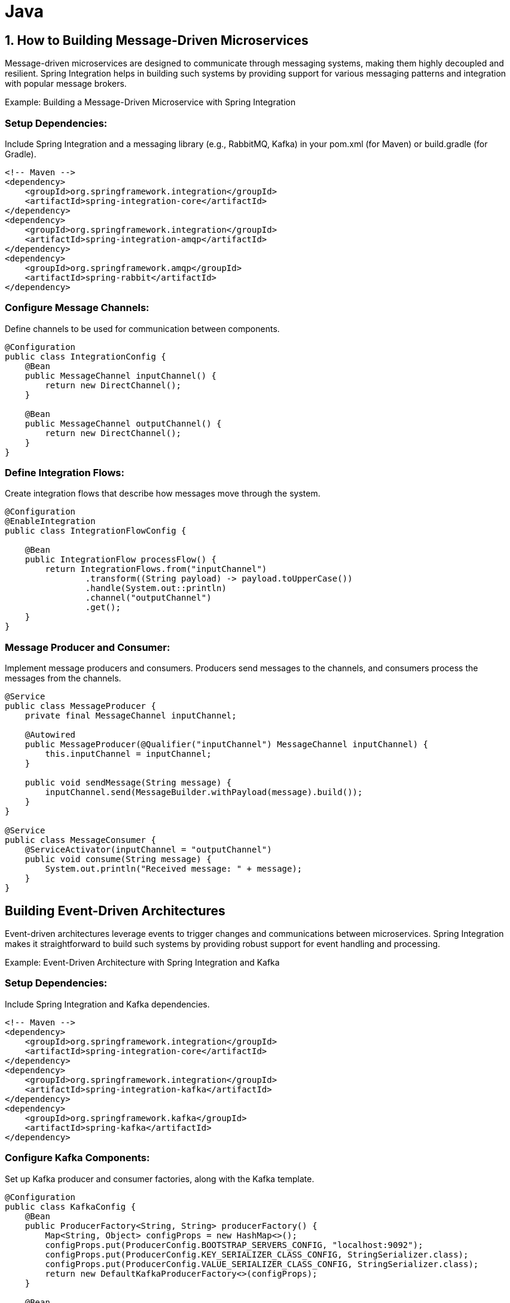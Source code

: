 = Java

== 1. How to Building Message-Driven Microservices

Message-driven microservices are designed to communicate through messaging systems, making them highly decoupled and resilient. Spring Integration helps in building such systems by providing support for various messaging patterns and integration with popular message brokers.

Example: Building a Message-Driven Microservice with Spring Integration

=== Setup Dependencies: 

Include Spring Integration and a messaging library (e.g., RabbitMQ, Kafka) in your pom.xml (for Maven) or build.gradle (for Gradle).

[source xml]
----
<!-- Maven -->
<dependency>
    <groupId>org.springframework.integration</groupId>
    <artifactId>spring-integration-core</artifactId>
</dependency>
<dependency>
    <groupId>org.springframework.integration</groupId>
    <artifactId>spring-integration-amqp</artifactId>
</dependency>
<dependency>
    <groupId>org.springframework.amqp</groupId>
    <artifactId>spring-rabbit</artifactId>
</dependency>
----

=== Configure Message Channels:

Define channels to be used for communication between components.

[source java]
----
@Configuration
public class IntegrationConfig {
    @Bean
    public MessageChannel inputChannel() {
        return new DirectChannel();
    }

    @Bean
    public MessageChannel outputChannel() {
        return new DirectChannel();
    }
}
----

=== Define Integration Flows:

Create integration flows that describe how messages move through the system.

[source java]
----
@Configuration
@EnableIntegration
public class IntegrationFlowConfig {

    @Bean
    public IntegrationFlow processFlow() {
        return IntegrationFlows.from("inputChannel")
                .transform((String payload) -> payload.toUpperCase())
                .handle(System.out::println)
                .channel("outputChannel")
                .get();
    }
}
----

=== Message Producer and Consumer:

Implement message producers and consumers. Producers send messages to the channels, and consumers process the messages from the channels.

[source java]
----
@Service
public class MessageProducer {
    private final MessageChannel inputChannel;

    @Autowired
    public MessageProducer(@Qualifier("inputChannel") MessageChannel inputChannel) {
        this.inputChannel = inputChannel;
    }

    public void sendMessage(String message) {
        inputChannel.send(MessageBuilder.withPayload(message).build());
    }
}

@Service
public class MessageConsumer {
    @ServiceActivator(inputChannel = "outputChannel")
    public void consume(String message) {
        System.out.println("Received message: " + message);
    }
}
----

== Building Event-Driven Architectures

Event-driven architectures leverage events to trigger changes and communications between microservices. Spring Integration makes it straightforward to build such systems by providing robust support for event handling and processing.

Example: Event-Driven Architecture with Spring Integration and Kafka

=== Setup Dependencies:

Include Spring Integration and Kafka dependencies.

[source xml]
----
<!-- Maven -->
<dependency>
    <groupId>org.springframework.integration</groupId>
    <artifactId>spring-integration-core</artifactId>
</dependency>
<dependency>
    <groupId>org.springframework.integration</groupId>
    <artifactId>spring-integration-kafka</artifactId>
</dependency>
<dependency>
    <groupId>org.springframework.kafka</groupId>
    <artifactId>spring-kafka</artifactId>
</dependency>
----

=== Configure Kafka Components:

Set up Kafka producer and consumer factories, along with the Kafka template.

[source java]
----
@Configuration
public class KafkaConfig {
    @Bean
    public ProducerFactory<String, String> producerFactory() {
        Map<String, Object> configProps = new HashMap<>();
        configProps.put(ProducerConfig.BOOTSTRAP_SERVERS_CONFIG, "localhost:9092");
        configProps.put(ProducerConfig.KEY_SERIALIZER_CLASS_CONFIG, StringSerializer.class);
        configProps.put(ProducerConfig.VALUE_SERIALIZER_CLASS_CONFIG, StringSerializer.class);
        return new DefaultKafkaProducerFactory<>(configProps);
    }

    @Bean
    public KafkaTemplate<String, String> kafkaTemplate() {
        return new KafkaTemplate<>(producerFactory());
    }

    @Bean
    public ConsumerFactory<String, String> consumerFactory() {
        Map<String, Object> configProps = new HashMap<>();
        configProps.put(ConsumerConfig.BOOTSTRAP_SERVERS_CONFIG, "localhost:9092");
        configProps.put(ConsumerConfig.GROUP_ID_CONFIG, "group_id");
        configProps.put(ConsumerConfig.KEY_DESERIALIZER_CLASS_CONFIG, StringDeserializer.class);
        configProps.put(ConsumerConfig.VALUE_DESERIALIZER_CLASS_CONFIG, StringDeserializer.class);
        return new DefaultKafkaConsumerFactory<>(configProps);
    }
}
----

=== Define Integration Flows for Kafka:

[source java]
----
@Configuration
@EnableIntegration
public class KafkaIntegrationConfig {

    @Bean
    public IntegrationFlow kafkaProducerFlow(KafkaTemplate<String, String> kafkaTemplate) {
        return IntegrationFlows.from("kafkaInputChannel")
                .handle(Kafka.outboundChannelAdapter(kafkaTemplate)
                        .topic("myTopic"))
                .get();
    }

    @Bean
    public IntegrationFlow kafkaConsumerFlow(ConsumerFactory<String, String> consumerFactory) {
        return IntegrationFlows.from(Kafka.messageDrivenChannelAdapter(consumerFactory, "myTopic"))
                .handle(message -> {
                    System.out.println("Received from Kafka: " + message.getPayload());
                })
                .get();
    }
}
----

=== Message Producer and Consumer Services:

[source java]
----
@Service
public class KafkaMessageProducer {
    private final MessageChannel kafkaInputChannel;

    @Autowired
    public KafkaMessageProducer(@Qualifier("kafkaInputChannel") MessageChannel kafkaInputChannel) {
        this.kafkaInputChannel = kafkaInputChannel;
    }

    public void sendMessage(String message) {
        kafkaInputChannel.send(MessageBuilder.withPayload(message).build());
    }
}
----